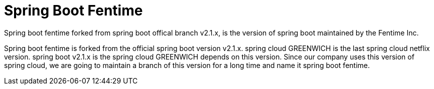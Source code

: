 = Spring Boot Fentime 

Spring boot fentime forked from spring boot offical branch v2.1.x, is the version of spring boot maintained by the Fentime Inc.


Spring boot fentime is forked from the official spring boot version v2.1.x. spring cloud GREENWICH is the last spring cloud netflix version. spring boot v2.1.x is the spring cloud GREENWICH depends on this version. Since our company uses this version of spring cloud, we are going to maintain a branch of this version for a long time and name it spring boot fentime.
